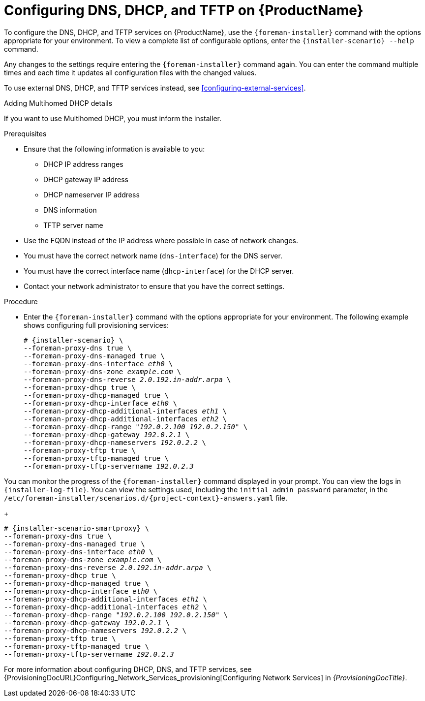 [id="configuring-dns-dhcp-and-tftp_{context}"]

= Configuring DNS, DHCP, and TFTP on {ProductName}

To configure the DNS, DHCP, and TFTP services on {ProductName}, use the `{foreman-installer}` command with the options appropriate for your environment.
To view a complete list of configurable options, enter the `{installer-scenario} --help` command.

Any changes to the settings require entering the `{foreman-installer}` command again.
You can enter the command multiple times and each time it updates all configuration files with the changed values.

ifndef::foreman-deb,orcharhino[]
To use external DNS, DHCP, and TFTP services instead, see xref:configuring-external-services[].
endif::[]

.Adding Multihomed DHCP details

If you want to use Multihomed DHCP, you must inform the installer.

.Prerequisites

ifeval::["{context}" == "{project-context}"]
* Ensure that the following information is available to you:
** DHCP IP address ranges
** DHCP gateway IP address
** DHCP nameserver IP address
** DNS information
** TFTP server name

* Use the FQDN instead of the IP address where possible in case of network changes.
endif::[]

ifeval::["{context}" == "{smart-proxy-context}"]
* You must have the correct network name (`dns-interface`) for the DNS server.
* You must have the correct interface name (`dhcp-interface`) for the DHCP server.
endif::[]

* Contact your network administrator to ensure that you have the correct settings.

.Procedure

* Enter the `{foreman-installer}` command with the options appropriate for your environment.
The following example shows configuring full provisioning services:

ifeval::["{context}" == "{project-context}"]
+
[options="nowrap" subs="+quotes,attributes"]
----
# {installer-scenario} \
--foreman-proxy-dns true \
--foreman-proxy-dns-managed true \
--foreman-proxy-dns-interface __eth0__ \
--foreman-proxy-dns-zone __example.com__ \
--foreman-proxy-dns-reverse __2.0.192.in-addr.arpa__ \
--foreman-proxy-dhcp true \
--foreman-proxy-dhcp-managed true \
--foreman-proxy-dhcp-interface __eth0__ \
--foreman-proxy-dhcp-additional-interfaces __eth1__ \
--foreman-proxy-dhcp-additional-interfaces __eth2__ \
--foreman-proxy-dhcp-range "__192.0.2.100__ __192.0.2.150__" \
--foreman-proxy-dhcp-gateway __192.0.2.1__ \
--foreman-proxy-dhcp-nameservers __192.0.2.2__ \
--foreman-proxy-tftp true \
--foreman-proxy-tftp-managed true \
--foreman-proxy-tftp-servername _192.0.2.3_
----

You can monitor the progress of the `{foreman-installer}` command displayed in your prompt.
You can view the logs in `{installer-log-file}`.
You can view the settings used, including the `initial_admin_password` parameter, in the `/etc/foreman-installer/scenarios.d/{project-context}-answers.yaml` file.
endif::[]

ifeval::["{context}" == "{smart-proxy-context}"]
+
[options="nowrap" subs="+quotes,attributes"]
----
# {installer-scenario-smartproxy} \
--foreman-proxy-dns true \
--foreman-proxy-dns-managed true \
--foreman-proxy-dns-interface _eth0_ \
--foreman-proxy-dns-zone _example.com_ \
--foreman-proxy-dns-reverse _2.0.192.in-addr.arpa_ \
--foreman-proxy-dhcp true \
--foreman-proxy-dhcp-managed true \
--foreman-proxy-dhcp-interface _eth0_ \
--foreman-proxy-dhcp-additional-interfaces _eth1_ \
--foreman-proxy-dhcp-additional-interfaces _eth2_ \
--foreman-proxy-dhcp-range "_192.0.2.100_ _192.0.2.150_" \
--foreman-proxy-dhcp-gateway _192.0.2.1_ \
--foreman-proxy-dhcp-nameservers _192.0.2.2_ \
--foreman-proxy-tftp true \
--foreman-proxy-tftp-managed true \
--foreman-proxy-tftp-servername _192.0.2.3_
----
endif::[]

For more information about configuring DHCP, DNS, and TFTP services, see {ProvisioningDocURL}Configuring_Network_Services_provisioning[Configuring Network Services] in _{ProvisioningDocTitle}_.

